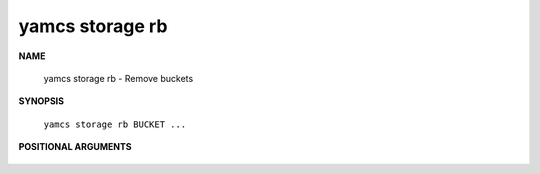 yamcs storage rb
================

.. program:: yamcs storage rb

**NAME**

    yamcs storage rb - Remove buckets


**SYNOPSIS**

    ``yamcs storage rb BUCKET ...``


**POSITIONAL ARGUMENTS**

    .. option:: BUCKET ...

        A bucket to remove.
